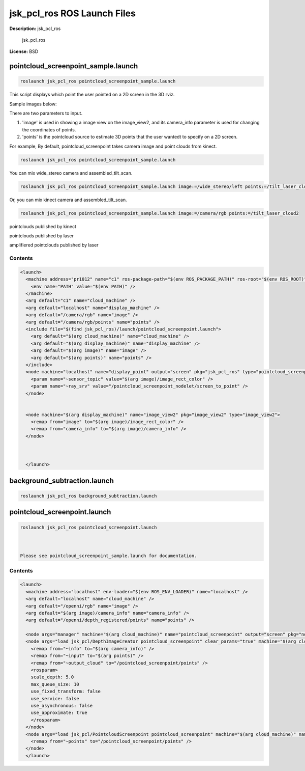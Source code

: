 jsk_pcl_ros ROS Launch Files
============================

**Description:** jsk_pcl_ros

  
  
       jsk_pcl_ros
  
    

**License:** BSD

pointcloud_screenpoint_sample.launch
------------------------------------

.. code-block:: bash

  roslaunch jsk_pcl_ros pointcloud_screenpoint_sample.launch



This script displays which point the user pointed on a 2D screen in the 3D rviz.

Sample images below:

.. image:: launch/images/pointcloud_screenpoint_3people.png
  :width: 640

There are two parameters to input.

1. 'image' is used in showing a image view on the image_view2, and its camera_info parameter is used for changing the coordinates of points.
2. 'points' is the pointcloud source to estimate 3D points that the user wantedt to specify on a 2D screen.

For example,
By default, pointcloud_screenpoint takes camera image and point clouds from kinect.

.. code-block:: bash

  roslaunch jsk_pcl_ros pointcloud_screenpoint_sample.launch

You can mix wide_stereo camera and assembled_tilt_scan.

.. code-block:: bash

  roslaunch jsk_pcl_ros pointcloud_screenpoint_sample.launch image:=/wide_stereo/left points:=/tilt_laser_cloud2

Or, you can mix kinect camera and assembled_tilt_scan.

.. code-block:: bash

  roslaunch jsk_pcl_ros pointcloud_screenpoint_sample.launch image:=/camera/rgb points:=/tilt_laser_cloud2

pointclouds published by kinect

.. image:: launch/images/pointcloud_screenpoint_kinect.png
  :width: 640

pointclouds published by laser

.. image:: launch/images/pointcloud_screenpoint_laser.png
  :width: 640

amplifiered pointclouds published by laser

.. image:: launch/images/pointcloud_screenpoint_disparity_laser.png
  :width: 640


  

Contents
########

.. code-block:: xml

  <launch>
    <machine address="pr1012" name="c1" ros-package-path="$(env ROS_PACKAGE_PATH)" ros-root="$(env ROS_ROOT)">
      <env name="PATH" value="$(env PATH)" />
    </machine>
    <arg default="c1" name="cloud_machine" />
    <arg default="localhost" name="display_machine" />
    <arg default="/camera/rgb" name="image" />
    <arg default="/camera/rgb/points" name="points" />
    <include file="$(find jsk_pcl_ros)/launch/pointcloud_screenpoint.launch">
      <arg default="$(arg cloud_machine)" name="cloud_machine" />
      <arg default="$(arg display_machine)" name="display_machine" />
      <arg default="$(arg image)" name="image" />
      <arg default="$(arg points)" name="points" />
    </include>
    <node machine="localhost" name="display_point" output="screen" pkg="jsk_pcl_ros" type="pointcloud_screenpoint.l">
      <param name="~sensor_topic" value="$(arg image)/image_rect_color" />
      <param name="~ray_srv" value="/pointcloud_screenpoint_nodelet/screen_to_point" />
    </node>
    
    
    <node machine="$(arg display_machine)" name="image_view2" pkg="image_view2" type="image_view2">
      <remap from="image" to="$(arg image)/image_rect_color" />
      <remap from="camera_info" to="$(arg image)/camera_info" />
    </node>
    
    
  
    </launch>

background_subtraction.launch
-----------------------------

.. code-block:: bash

  roslaunch jsk_pcl_ros background_subtraction.launch


pointcloud_screenpoint.launch
-----------------------------

.. code-block:: bash

  roslaunch jsk_pcl_ros pointcloud_screenpoint.launch



  Please see pointcloud_screenpoint_sample.launch for documentation.

  

Contents
########

.. code-block:: xml

  <launch>
    <machine address="localhost" env-loader="$(env ROS_ENV_LOADER)" name="localhost" />
    <arg default="localhost" name="cloud_machine" />
    <arg default="/openni/rgb" name="image" />
    <arg default="$(arg image)/camera_info" name="camera_info" />
    <arg default="/openni/depth_registered/points" name="points" />
  
    <node args="manager" machine="$(arg cloud_machine)" name="pointcloud_screenpoint" output="screen" pkg="nodelet" respawn="true" type="nodelet" />
    <node args="load jsk_pcl/DepthImageCreator pointcloud_screenpoint" clear_params="true" machine="$(arg cloud_machine)" name="depth_image_creator_nodelet" output="screen" pkg="nodelet" respawn="true" type="nodelet">
      <remap from="~info" to="$(arg camera_info)" />
      <remap from="~input" to="$(arg points)" />
      <remap from="~output_cloud" to="/pointcloud_screenpoint/points" />
      <rosparam>
      scale_depth: 5.0
      max_queue_size: 10
      use_fixed_transform: false
      use_service: false
      use_asynchronous: false
      use_approximate: true
      </rosparam>
    </node>
    <node args="load jsk_pcl/PointcloudScreenpoint pointcloud_screenpoint" machine="$(arg cloud_machine)" name="pointcloud_screenpoint_nodelet" output="screen" pkg="nodelet" respawn="true" type="nodelet">
      <remap from="~points" to="/pointcloud_screenpoint/points" />
    </node>
    </launch>

